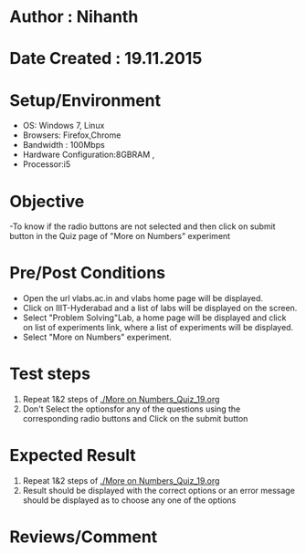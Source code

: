 * Author : Nihanth
* Date Created : 19.11.2015
* Setup/Environment
  - OS: Windows 7, Linux
  - Browsers: Firefox,Chrome
  - Bandwidth : 100Mbps
  - Hardware Configuration:8GBRAM , 
  - Processor:i5
* Objective
  -To know if the radio buttons are not selected and then click on submit button in the Quiz page of "More on Numbers" experiment
* Pre/Post Conditions
  - Open the url vlabs.ac.in and vlabs home page will be displayed.
  - Click on IIIT-Hyderabad and a list of labs will be displayed on
    the screen.
  - Select "Problem Solving"Lab, a home page will be displayed and
    click on list of experiments link, where a list of experiments
    will be displayed.
  - Select "More on Numbers" experiment.
* Test steps
  1. Repeat 1&2 steps of [[./More on Numbers_Quiz_19.org]]
  2. Don't Select the optionsfor any of the questions using the corresponding radio buttons and Click on the submit button
* Expected Result
  1. Repeat 1&2 steps of [[./More on Numbers_Quiz_19.org]]
  2. Result should be displayed with the correct options or an error message should be displayed as to choose any one of the options
* Reviews/Comment

